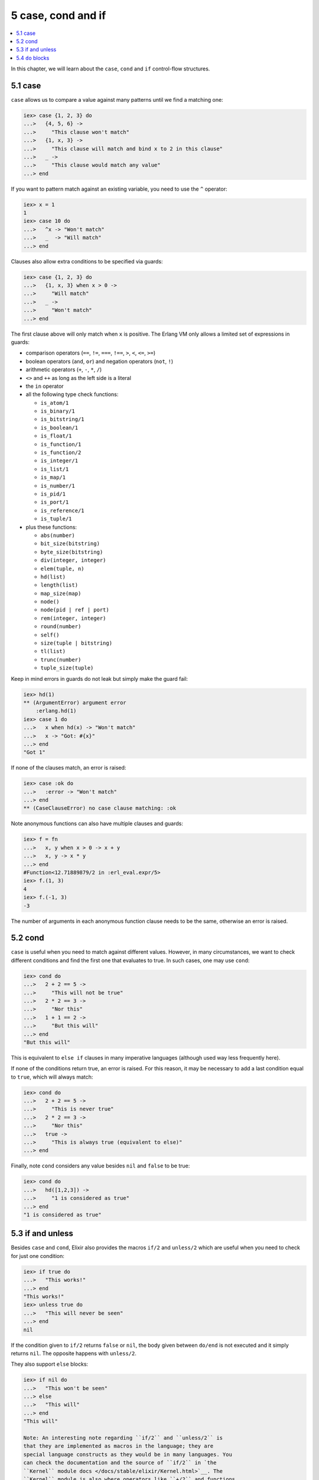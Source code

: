 5 case, cond and if
==========================================================

.. contents:: :local:

In this chapter, we will learn about the ``case``, ``cond`` and ``if``
control-flow structures.

5.1 case
--------

``case`` allows us to compare a value against many patterns until we
find a matching one:

.. code:: iex

    iex> case {1, 2, 3} do
    ...>   {4, 5, 6} ->
    ...>     "This clause won't match"
    ...>   {1, x, 3} ->
    ...>     "This clause will match and bind x to 2 in this clause"
    ...>   _ ->
    ...>     "This clause would match any value"
    ...> end

If you want to pattern match against an existing variable, you need to
use the ``^`` operator:

.. code:: iex

    iex> x = 1
    1
    iex> case 10 do
    ...>   ^x -> "Won't match"
    ...>   _  -> "Will match"
    ...> end

Clauses also allow extra conditions to be specified via guards:

.. code:: iex

    iex> case {1, 2, 3} do
    ...>   {1, x, 3} when x > 0 ->
    ...>     "Will match"
    ...>   _ ->
    ...>     "Won't match"
    ...> end

The first clause above will only match when ``x`` is positive. The
Erlang VM only allows a limited set of expressions in guards:

-  comparison operators (``==``, ``!=``, ``===``, ``!==``, ``>``, ``<``,
   ``<=``, ``>=``)
-  boolean operators (``and``, ``or``) and negation operators (``not``,
   ``!``)
-  arithmetic operators (``+``, ``-``, ``*``, ``/``)
-  ``<>`` and ``++`` as long as the left side is a literal
-  the ``in`` operator
-  all the following type check functions:

   -  ``is_atom/1``
   -  ``is_binary/1``
   -  ``is_bitstring/1``
   -  ``is_boolean/1``
   -  ``is_float/1``
   -  ``is_function/1``
   -  ``is_function/2``
   -  ``is_integer/1``
   -  ``is_list/1``
   -  ``is_map/1``
   -  ``is_number/1``
   -  ``is_pid/1``
   -  ``is_port/1``
   -  ``is_reference/1``
   -  ``is_tuple/1``

-  plus these functions:

   -  ``abs(number)``
   -  ``bit_size(bitstring)``
   -  ``byte_size(bitstring)``
   -  ``div(integer, integer)``
   -  ``elem(tuple, n)``
   -  ``hd(list)``
   -  ``length(list)``
   -  ``map_size(map)``
   -  ``node()``
   -  ``node(pid | ref | port)``
   -  ``rem(integer, integer)``
   -  ``round(number)``
   -  ``self()``
   -  ``size(tuple | bitstring)``
   -  ``tl(list)``
   -  ``trunc(number)``
   -  ``tuple_size(tuple)``

Keep in mind errors in guards do not leak but simply make the guard
fail:

.. code:: iex

    iex> hd(1)
    ** (ArgumentError) argument error
        :erlang.hd(1)
    iex> case 1 do
    ...>   x when hd(x) -> "Won't match"
    ...>   x -> "Got: #{x}"
    ...> end
    "Got 1"

If none of the clauses match, an error is raised:

.. code:: iex

    iex> case :ok do
    ...>   :error -> "Won't match"
    ...> end
    ** (CaseClauseError) no case clause matching: :ok

Note anonymous functions can also have multiple clauses and guards:

.. code:: elixir

    iex> f = fn
    ...>   x, y when x > 0 -> x + y
    ...>   x, y -> x * y
    ...> end
    #Function<12.71889879/2 in :erl_eval.expr/5>
    iex> f.(1, 3)
    4
    iex> f.(-1, 3)
    -3

The number of arguments in each anonymous function clause needs to be
the same, otherwise an error is raised.

5.2 cond
--------

``case`` is useful when you need to match against different values.
However, in many circumstances, we want to check different conditions
and find the first one that evaluates to true. In such cases, one may
use ``cond``:

.. code:: iex

    iex> cond do
    ...>   2 + 2 == 5 ->
    ...>     "This will not be true"
    ...>   2 * 2 == 3 ->
    ...>     "Nor this"
    ...>   1 + 1 == 2 ->
    ...>     "But this will"
    ...> end
    "But this will"

This is equivalent to ``else if`` clauses in many imperative languages
(although used way less frequently here).

If none of the conditions return true, an error is raised. For this
reason, it may be necessary to add a last condition equal to ``true``,
which will always match:

.. code:: iex

    iex> cond do
    ...>   2 + 2 == 5 ->
    ...>     "This is never true"
    ...>   2 * 2 == 3 ->
    ...>     "Nor this"
    ...>   true ->
    ...>     "This is always true (equivalent to else)"
    ...> end

Finally, note ``cond`` considers any value besides ``nil`` and ``false``
to be true:

.. code:: iex

    iex> cond do
    ...>   hd([1,2,3]) ->
    ...>     "1 is considered as true"
    ...> end
    "1 is considered as true"

5.3 if and unless
-----------------

Besides ``case`` and ``cond``, Elixir also provides the macros ``if/2``
and ``unless/2`` which are useful when you need to check for just one
condition:

.. code:: iex

    iex> if true do
    ...>   "This works!"
    ...> end
    "This works!"
    iex> unless true do
    ...>   "This will never be seen"
    ...> end
    nil

If the condition given to ``if/2`` returns ``false`` or ``nil``, the
body given between ``do/end`` is not executed and it simply returns
``nil``. The opposite happens with ``unless/2``.

They also support ``else`` blocks:

.. code:: iex

    iex> if nil do
    ...>   "This won't be seen"
    ...> else
    ...>   "This will"
    ...> end
    "This will"

    Note: An interesting note regarding ``if/2`` and ``unless/2`` is
    that they are implemented as macros in the language; they are
    special language constructs as they would be in many languages. You
    can check the documentation and the source of ``if/2`` in `the
    ``Kernel`` module docs </docs/stable/elixir/Kernel.html>`__. The
    ``Kernel`` module is also where operators like ``+/2`` and functions
    like ``is_function/2`` are defined, all automatically imported and
    available in your code by default.

5.4 ``do`` blocks
-----------------

At this point, we have learned four control structures: ``case``,
``cond``, ``if`` and ``unless``, and they were all wrapped in
``do``/``end`` blocks. It happens we could also write ``if`` as follows:

.. code:: iex

    iex> if true, do: 1 + 2
    3

In Elixir, ``do``/``end`` blocks are a convenience for passing a group
of expressions to ``do:``. These are equivalent:

.. code:: iex

    iex> if true do
    ...>   a = 1 + 2
    ...>   a + 10
    ...> end
    13
    iex> if true, do: (
    ...>   a = 1 + 2
    ...>   a + 10
    ...> )
    13

We say the second syntax is using **keyword lists**. We can pass
``else`` using this syntax:

.. code:: iex

    iex> if false, do: :this, else: :that
    :that

It is important to keep one small detail in mind when using
``do``/``end`` blocks: they always bind to the farthest function call.
For example, the following expression:

.. code:: iex

    iex> is_number if true do
    ...>  1 + 2
    ...> end

Would be parsed as:

.. code:: iex

    iex> is_number(if true) do
    ...>  1 + 2
    ...> end

Which leads to an undefined function error as Elixir attempts to invoke
``is_number/2``. Adding explicit parentheses is enough to resolve the
ambiguity:

.. code:: iex

    iex> is_number(if true do
    ...>  1 + 2
    ...> end)
    true

Keyword lists play an important role in the language and are quite
common in many functions and macros. We will explore them a bit more in
a future chapter. Now it is time to talk about "Binaries, strings and
char lists".
